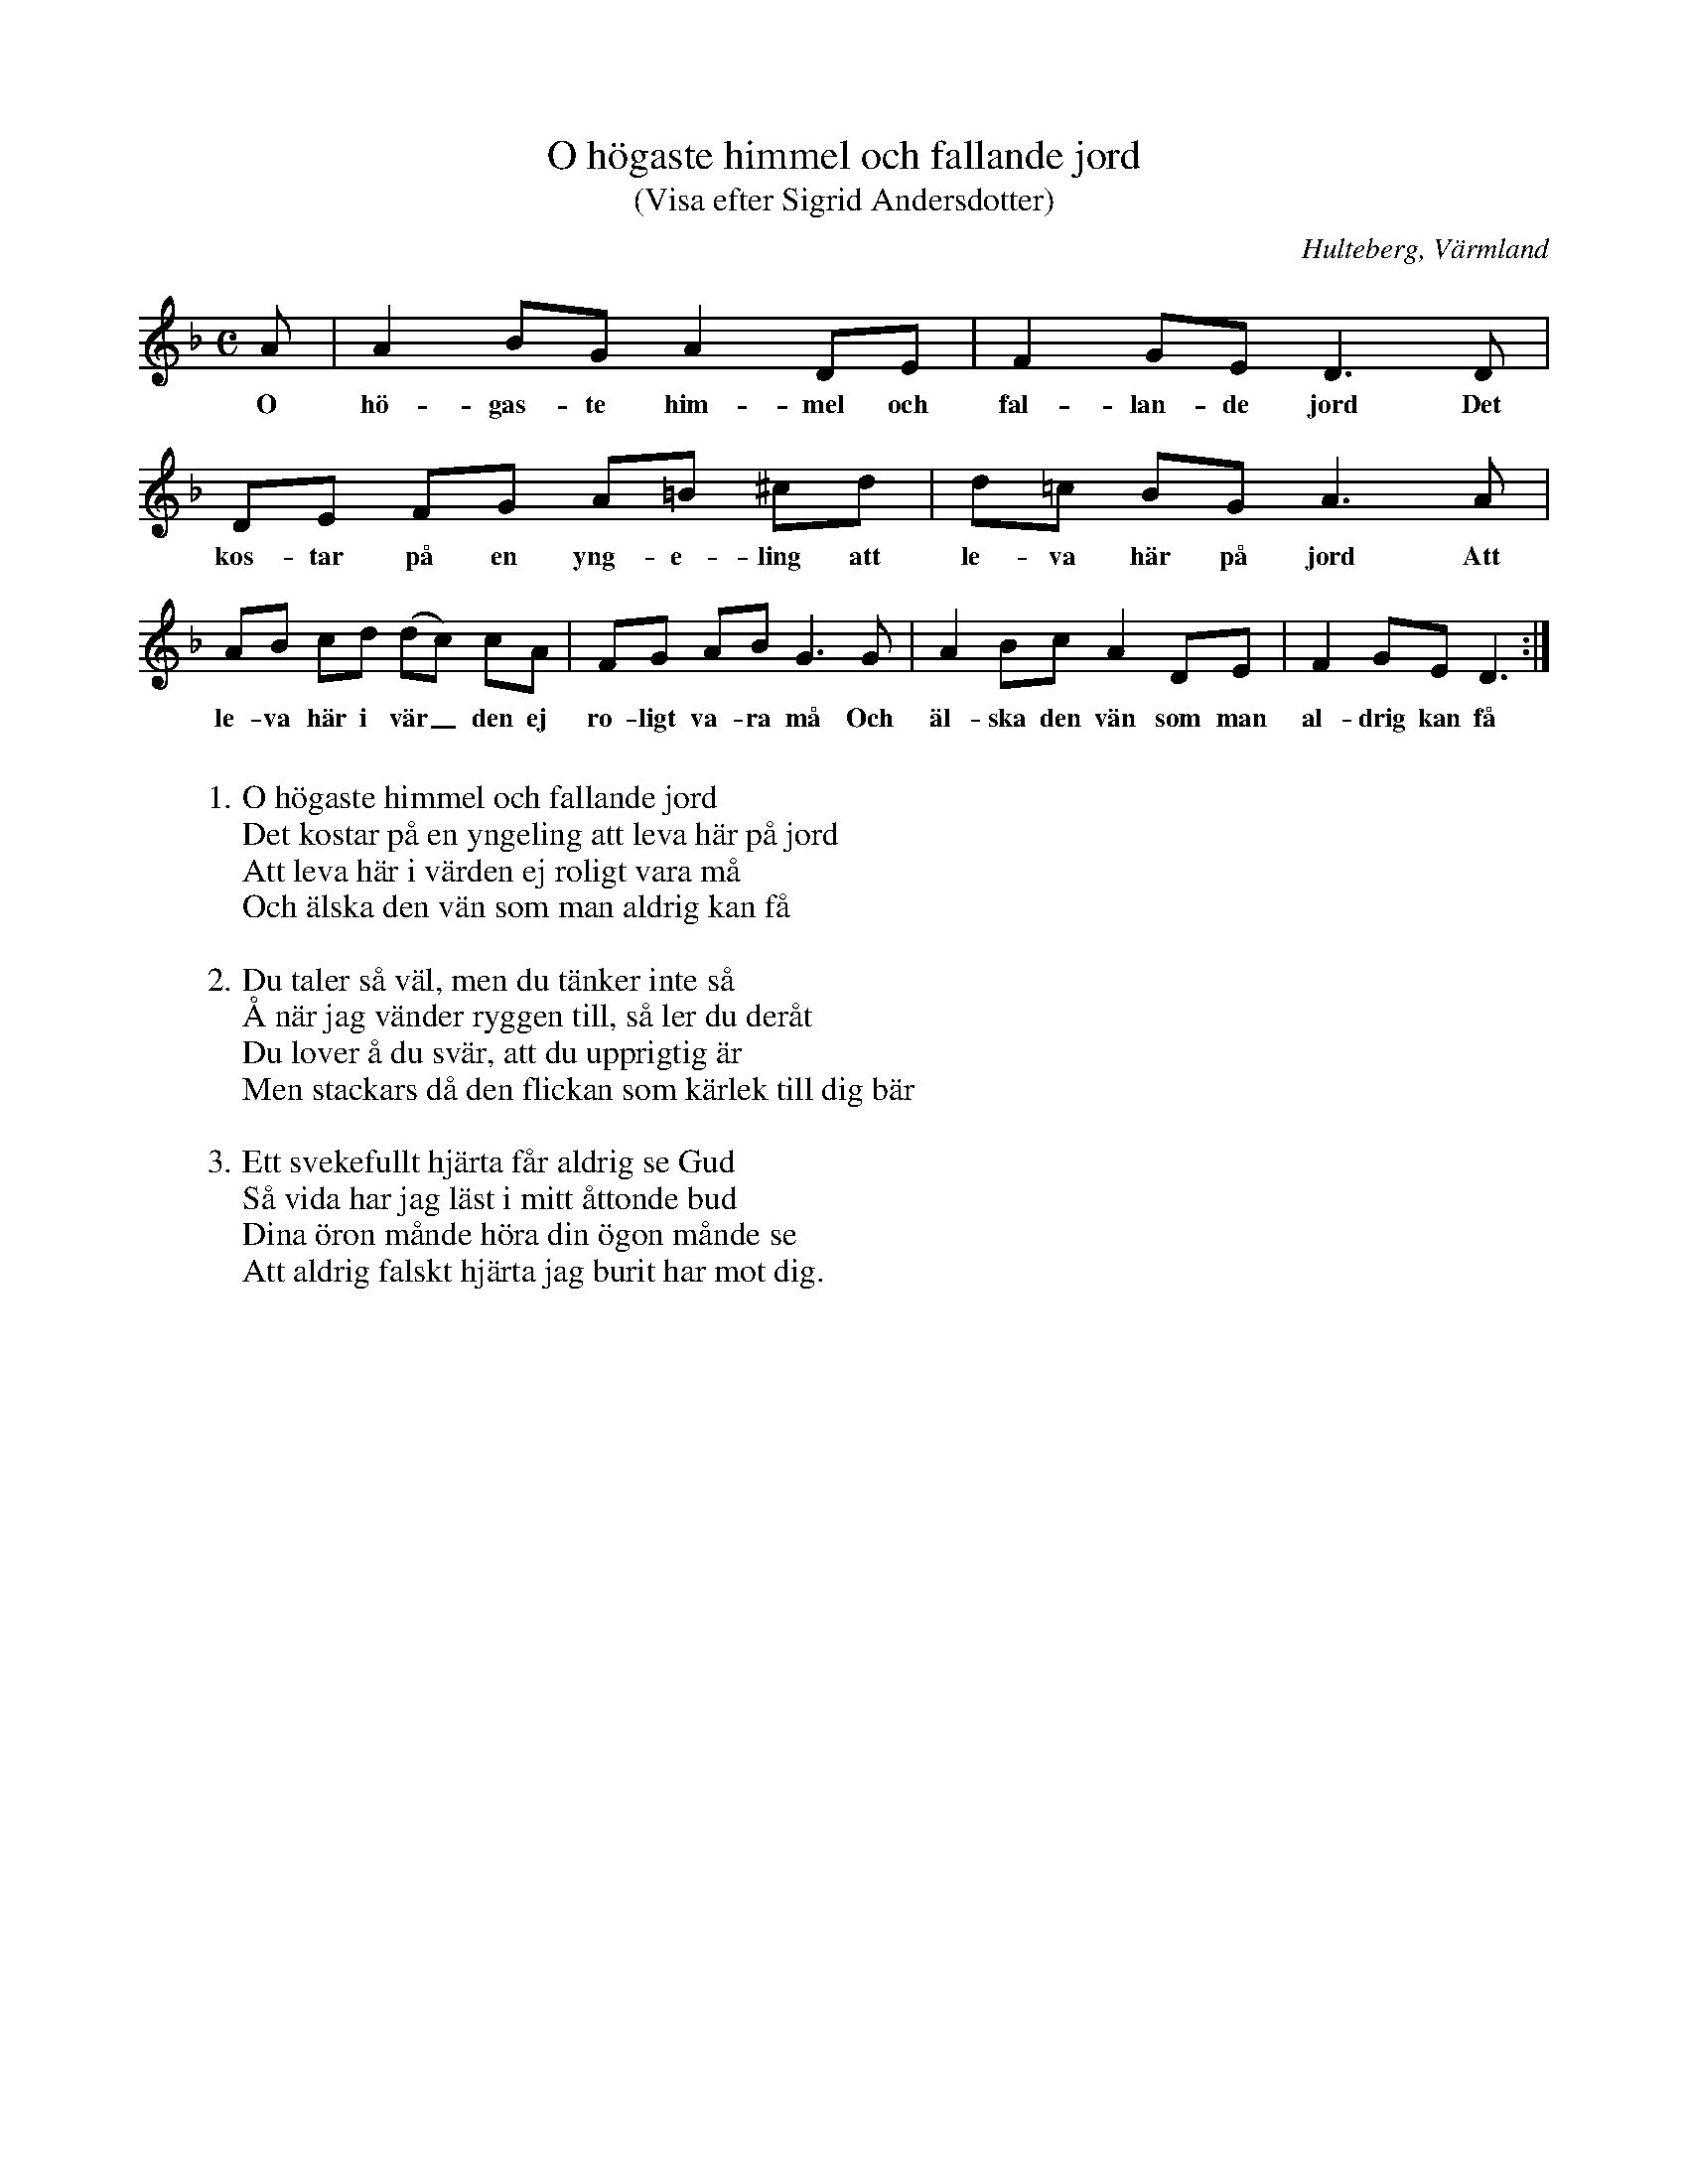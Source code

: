 %%abc-charset utf-8

X:155
T:O högaste himmel och fallande jord
T:(Visa efter Sigrid Andersdotter)
S:efter [[Personer/Sigrid Andersdotter]] (Hultman)
O:Hulteberg, Värmland
B:EÖ, nr 155
R:Visa
Z:Nils L
M:C
L:1/8
K:Dm
A | A2 BG A2   DE | F2 GE D3D | DE FG A=B ^cd | d=c BG A3A  |
w: O hö-gas-te him-mel och fal-lan-de jord Det kos-tar på en yng-e-ling att le-va här på jord Att 
    AB cd (dc) cA | FG AB G3G | A2 Bc A2  DE  | F2  GE D3  :|
w: le-va här i vär_den ej ro-ligt va-ra må Och äl-ska den vän som man al-drig kan få
W:
W: 1. O högaste himmel och fallande jord
W: Det kostar på en yngeling att leva här på jord
W: Att leva här i värden ej roligt vara må
W: Och älska den vän som man aldrig kan få
W: 
W: 2. Du taler så väl, men du tänker inte så
W: Å när jag vänder ryggen till, så ler du deråt
W: Du lover å du svär, att du upprigtig är
W: Men stackars då den flickan som kärlek till dig bär
W: 
W: 3. Ett svekefullt hjärta får aldrig se Gud
W: Så vida har jag läst i mitt åttonde bud
W: Dina öron månde höra din ögon månde se
W: Att aldrig falskt hjärta jag burit har mot dig.

